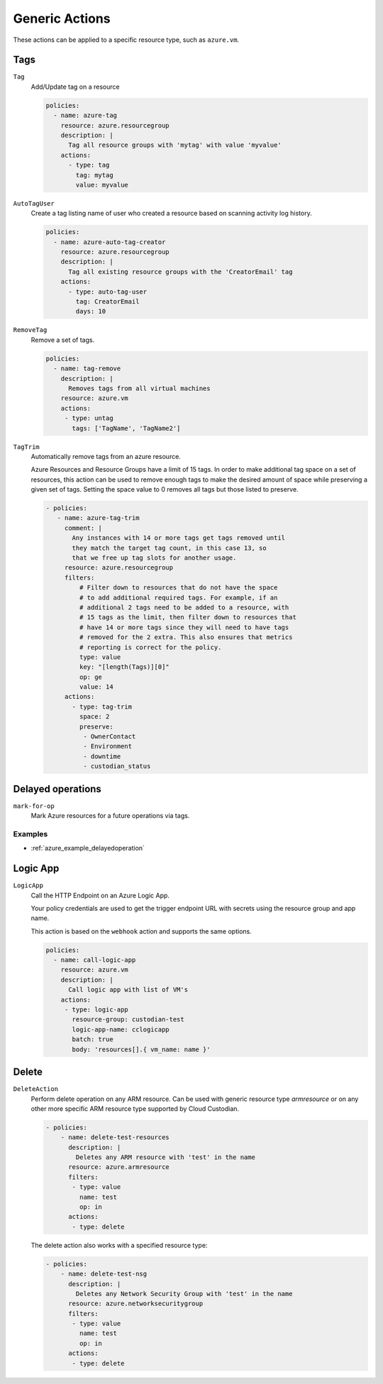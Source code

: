 .. _azure_genericarmaction:

Generic Actions
================

These actions can be applied to a specific resource type, such as ``azure.vm``.

Tags
-----
``Tag``
  Add/Update tag on a resource

  .. c7n-schema:: azure.resourcegroup.actions.tag

  .. code-block:: yaml

        policies:
          - name: azure-tag
            resource: azure.resourcegroup
            description: |
              Tag all resource groups with 'mytag' with value 'myvalue'
            actions:
              - type: tag
                tag: mytag
                value: myvalue

``AutoTagUser``
  Create a tag listing name of user who created a resource based on scanning
  activity log history.

  .. c7n-schema:: azure.resourcegroup.actions.auto-tag-user

  .. code-block:: yaml

        policies:
          - name: azure-auto-tag-creator
            resource: azure.resourcegroup
            description: |
              Tag all existing resource groups with the 'CreatorEmail' tag
            actions:
              - type: auto-tag-user
                tag: CreatorEmail
                days: 10

``RemoveTag``
      Remove a set of tags.

      .. c7n-schema:: azure.vm.actions.untag

      .. code-block:: yaml

            policies:
              - name: tag-remove
                description: |
                  Removes tags from all virtual machines
                resource: azure.vm
                actions:
                 - type: untag
                   tags: ['TagName', 'TagName2']

``TagTrim``
    Automatically remove tags from an azure resource.

    Azure Resources and Resource Groups have a limit of 15 tags.
    In order to make additional tag space on a set of resources,
    this action can be used to remove enough tags to make the
    desired amount of space while preserving a given set of tags.
    Setting the space value to 0 removes all tags but those
    listed to preserve.

    .. c7n-schema:: azure.resourcegroup.actions.tag-trim

    .. code-block:: yaml

      - policies:
         - name: azure-tag-trim
           comment: |
             Any instances with 14 or more tags get tags removed until
             they match the target tag count, in this case 13, so
             that we free up tag slots for another usage.
           resource: azure.resourcegroup
           filters:
               # Filter down to resources that do not have the space
               # to add additional required tags. For example, if an
               # additional 2 tags need to be added to a resource, with
               # 15 tags as the limit, then filter down to resources that
               # have 14 or more tags since they will need to have tags
               # removed for the 2 extra. This also ensures that metrics
               # reporting is correct for the policy.
               type: value
               key: "[length(Tags)][0]"
               op: ge
               value: 14
           actions:
             - type: tag-trim
               space: 2
               preserve:
                - OwnerContact
                - Environment
                - downtime
                - custodian_status

Delayed operations
------------------

``mark-for-op``
    Mark Azure resources for a future operations via tags.

    .. c7n-schema:: azure.vm.actions.mark-for-op

Examples
~~~~~~~~

- :ref:`azure_example_delayedoperation`

Logic App
---------

``LogicApp``
  Call the HTTP Endpoint on an Azure Logic App.

  Your policy credentials are used to get the trigger endpoint URL with secrets
  using the resource group and app name.

  This action is based on the ``webhook`` action and supports the same options.

  .. c7n-schema:: azure.vm.actions.logic-app

  .. code-block:: yaml

      policies:
        - name: call-logic-app
          resource: azure.vm
          description: |
            Call logic app with list of VM's
          actions:
           - type: logic-app
             resource-group: custodian-test
             logic-app-name: cclogicapp
             batch: true
             body: 'resources[].{ vm_name: name }'

Delete
-------

``DeleteAction``
      Perform delete operation on any ARM resource. Can be used with 
      generic resource type `armresource` or on any other more specific
      ARM resource type supported by Cloud Custodian.

      .. c7n-schema:: azure.networksecuritygroup.actions.delete

      .. code-block:: yaml

          - policies:
              - name: delete-test-resources
                description: |
                  Deletes any ARM resource with 'test' in the name
                resource: azure.armresource
                filters:
                 - type: value
                   name: test
                   op: in
                actions:
                 - type: delete

      The delete action also works with a specified resource type:

      .. code-block:: yaml

          - policies:
              - name: delete-test-nsg
                description: |
                  Deletes any Network Security Group with 'test' in the name
                resource: azure.networksecuritygroup
                filters:
                 - type: value
                   name: test
                   op: in
                actions:
                 - type: delete
